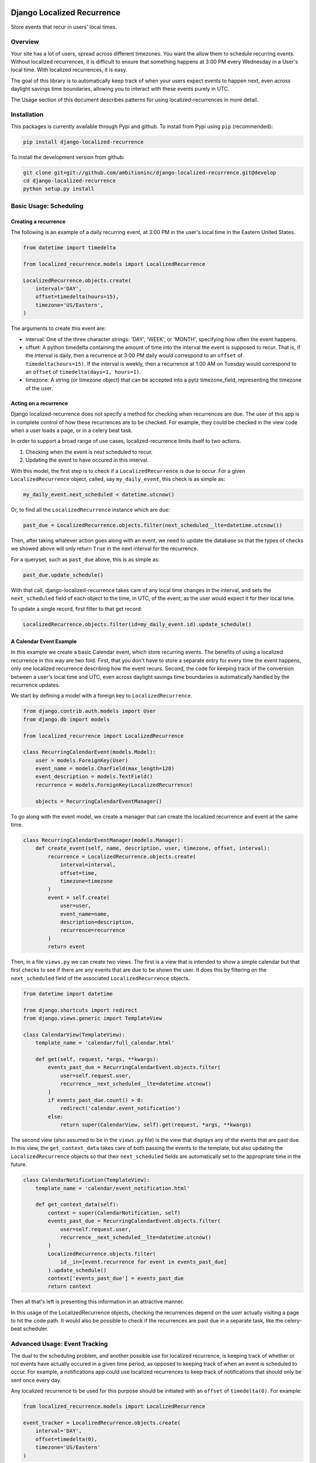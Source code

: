 .. image:: https://travis-ci.org/Wilduck/django-localized-recurrence.svg?branch=develop
    :target: https://travis-ci.org/Wilduck/django-localized-recurrence

Django Localized Recurrence
===========================

Store events that recur in users' local times.

Overview
----------------------------------------

Your site has a lot of users, spread across different timezones. You
want the allow them to schedule recurring events. Without localized
recurrences, it is difficult to ensure that something happens at 3:00
PM every Wednesday in a User's local time. With localized recurrences,
it is easy.

The goal of this library is to automatically keep track of when your
users expect events to happen next, even across daylight savings time
boundaries, allowing you to interact with these events purely in UTC.

The Usage section of this document describes patterns for using
localized-recurrences in more detail.


Installation
----------------------------------------

This packages is currently available through Pypi and github. To
install from Pypi using ``pip`` (recommended):

.. code-block:: none

    pip install django-localized-recurrence

To install the development version from github:

.. code-block:: none

    git clone git+git://github.com/ambitioninc/django-localized-recurrence.git@develop
    cd django-localized-recurrence
    python setup.py install


Basic Usage: Scheduling
----------------------------------------


Creating a recurrence
````````````````````````````````````````

The following is an example of a daily recurring event, at 3:00 PM in
the user's local time in the Eastern United States.

.. code-block:: python

    from datetime import timedelta

    from localized_recurrence.models import LocalizedRecurrence

    LocalizedRecurrence.objects.create(
        interval='DAY',
        offset=timedelta(hours=15),
        timezone='US/Eastern',
    )

The arguments to create this event are:

- interval: One of the three character strings: 'DAY', 'WEEK', or
  'MONTH', specifying how often the event happens.

- offset: A python timedelta containing the amount of time into the
  interval the event is supposed to recur. That is, if the interval is
  daily, then a recurrence at 3:00 PM daily would correspond to an
  ``offset`` of ``timedelta(hours=15)``. If the interval is weekly, then a
  recurrence at 1:00 AM on Tuesday would correspond to an ``offset`` of
  ``timedelta(days=1, hours=1)``.

- timezone: A string (or timezone object) that can be accepted into a
  pytz timezone_field, representing the timezone of the user.


Acting on a recurrence
````````````````````````````````````````

Django localized-recurrence does not specify a method for checking
when recurrences are due. The user of this app is in complete control
of how these recurrences are to be checked. For example, they could be
checked in the view code when a user loads a page, or in a celery beat
task.

In order to support a broad range of use cases, localized-recurrence
limits itself to two actions.

1. Checking when the event is next scheduled to recur.
2. Updating the event to have occured in this interval.

With this model, the first step is to check if a ``LocalizedRecurrence``
is due to occur. For a given ``LocalizedRecurrence`` object, called, say
``my_daily_event``, this check is as simple as:

.. code-block:: python

    my_daily_event.next_scheduled < datetime.utcnow()

Or, to find all the ``LocalizedRecurrence`` instance which are due:

.. code-block:: python

    past_due = LocalizedRecurrence.objects.filter(next_scheduled__lte=datetime.utcnow())

Then, after taking whatever action goes along with an event, we need
to update the database so that the types of checks we showed above
will only return ``True`` in the next interval for the recurrence.

For a queryset, such as ``past_due`` above, this is as simple as:

.. code-block:: python

    past_due.update_schedule()

With that call, django-localized-recurrence takes care of any local
time changes in the interval, and sets the ``next_scheduled`` field of
each object to the time, in UTC, of the event, as the user would
expect it for their local time.

To update a single record, first filter to that get record:

.. code-block:: python

     LocalizedRecurrence.objects.filter(id=my_daily_event.id).update_schedule()


A Calendar Event Example
````````````````````````````````````````

In this example we create a basic Calendar event, which store
recurring events. The benefits of using a localized recurrence in this
way are two fold. First, that you don't have to store a separate entry
for every time the event happens, only one localized recurrence
describing how the event recurs. Second, the code for keeping track of
the conversion between a user's local time and UTC, even across
daylight savings time boundaries is automatically handled by the
recurrence updates.

We start by defining a model with a foreign key to ``LocalizedRecurrence``.

.. code-block:: python

    from django.contrib.auth.models import User
    from django.db import models

    from localized_recurrence import LocalizedRecurrence

    class RecurringCalendarEvent(models.Model):
        user = models.ForeignKey(User)
        event_name = models.CharField(max_length=120)
        event_description = models.TextField()
        recurrence = models.ForeignKey(LocalizedRecurrence)

        objects = RecurringCalendarEventManager()

To go along with the event model, we create a manager that can create
the localized recurrence and event at the same time.

.. code-block:: python

    class RecurringCalendarEventManager(models.Manager):
        def create_event(self, name, description, user, timezone, offset, interval):
            recurrence = LocalizedRecurrence.objects.create(
                interval=interval,
                offset=time,
                timezone=timezone
            )
            event = self.create(
                user=user,
                event_name=name,
                description=description,
                recurrence=recurrence
            )
            return event

Then, in a file ``views.py`` we can create two views. The first is a
view that is intended to show a simple calendar but that first checks
to see if there are any events that are due to be shown the user. It
does this by filtering on the ``next_scheduled`` field of the associated
``LocalizedRecurrence`` objects.

.. code-block:: python

    from datetime import datetime

    from django.shortcuts import redirect
    from django.views.generic import TemplateView

    class CalendarView(TemplateView):
        template_name = 'calendar/full_calendar.html'

        def get(self, request, *args, **kwargs):
            events_past_due = RecurringCalendarEvent.objects.filter(
                user=self.request.user,
                recurrence__next_scheduled__lte=datetime.utcnow()
            )
            if events_past_due.count() > 0:
                redirect('calendar.event_notification')
            else:
                return super(CalendarView, self).get(request, *args, **kwargs)

The second view (also assumed to be in the ``views.py`` file) is the
view that displays any of the events that are past due. In this view,
the ``get_context_data`` takes care of both passing the events to the
template, but also updating the ``LocalizedRecurrence`` objects so that
their ``next_scheduled`` fields are automatically set to the appropriate
time in the future.

.. code-block:: python

    class CalendarNotification(TemplateView):
        template_name = 'calendar/event_notification.html'

        def get_context_data(self):
            context = super(CalendarNotification, self)
            events_past_due = RecurringCalendarEvent.objects.filter(
                user=self.request.user,
                recurrence__next_scheduled__lte=datetime.utcnow()
            )
            LocalizedRecurrence.objects.filter(
                id__in=[event.recurrence for event in events_past_due]
            ).update_schedule()
            context['events_past_due'] = events_past_due
            return context

Then all that's left is presenting this information in an attractive
manner.

In this usage of the LocalizedRecurrence objects, checking the
recurrences depend on the user actually visiting a page to hit the
code path. It would also be possible to check if the recurrences are
past due in a separate task, like the celery-beat scheduler.


Advanced Usage: Event Tracking
----------------------------------------

The dual to the scheduling problem, and another possible use for
localized recurrence, is keeping track of whether or not events have
actually occured in a given time period, as opposed to keeping track
of when an event is scheduled to occur. For example, a notifications
app could use localized recurrences to keep track of notifications
that should only be sent once every day.

Any localized recurrence to be used for this purpose should be
initiated with an ``offset`` of ``timedelta(0)``. For example:

.. code-block:: python

    from localized_recurrence.models import LocalizedRecurrence

    event_tracker = LocalizedRecurrence.objects.create(
        interval='DAY',
        offset=timedelta(0),
        timezone='US/Eastern'
    )

We'll show below how a recurrence of the form above could be used to
track the state of an event throughout a given time period.

Step Tracker Example
````````````````````````````````````````

Imagine running a website that recieves updates from users pedometers
about the number of steps they've taken. Modeling this requires a
model that keeps track of steps taken each day. Assume the pedometer
sends a request with the user's local date, and the number of steps
since the last check in. The code to keep track of that information
would look something like:

.. code-block:: python

    class StepsManager(models.Manager):
        def add_steps(self, user, date, steps):
            steps_obj, created = self.get_or_create(user=user, date=date)
            steps_obj.steps = steps_obj.steps + steps
            steps_obj.save()

    class Steps(models.Model):
        user = models.ForeignKey('User')
        date = models.DateField()
        total_steps = models.IntegerField(default=0)

        objects = StepsManager()

Users can also subscribe to get an email-notification whenever they
hit over a given number of steps in a single day. This is where a
localized recurrence can be used to help ensure that users are sent no
more than one email notification in a given day.

We can keep track of what notifications a user wishes to recieve in a
``StepsNotification`` model:

.. code-block:: python

    class StepsNotification(models.Model):
        user = models.ForeignKey('User', unique=True)
        steps_to_notify = models.IntegerField(default=10000)
        recurrence = models.ForeignKey('LocalizedRecurrence')

Then, a periodic task can be set up to check if the user has reached
their goal. This will also check that the associated recurrence is
past due by checking that it's ``next_scheduled`` value has already
passed (that is, it is less than ``utcnow()``).

.. code-block:: python

    def check_steps_and_notify(user):
        utc_now = datetime.utcnow()
        date = flemming.convert_to_tz(now, user.timezone)
        steps = Steps.objects.filter(date=date)
        notify = StepsNotification.objects.get(user=user)
        if steps > notify.steps and notify.recurrence.next_scheduled < now:
            msg = 'You reached your goal of {goal} steps today!'
            send_email(
                'You made your step goal',
                msg.format(goal=notify.steps)
                recipient_list=[user.email]
            )
            notify.recurrence.update_schedule()

Note that the recurrence is only updated if the step notification
condition is me.t This means that the recurrence ``next_scheduled``
value will always be less than ``utcnow()``, except in the case where
an email has already been sent that day.

Also, because the recurrences being used in this example have all been
initialized with ``offset=timedelta(0)``, when the call to
``update_schedule`` does occur, it updates to the start of the next
day in the user's local time, making sure that no duplicate emails are
sent in one day, but also making sure that a new email can be sent
for each day's goal.

This is how localized recurrences can be used to keep track of the
state of a notification, rather than keep track of the state of a
schedule.



Tracking Multiple Things with one Recurrence
````````````````````````````````````````````

Localized recurrences also come with the ability to track the state of
multiple objects, with the same base localized recurrence. This
feature is intended to make it simpler to track members of a mutable
group (with members occasionally added and removed), that are in the
same locale.

Given a recurrence, additional objects can be tracked/updated with:

.. code-block:: python

    my_recurrence.update_schedule(for_object=my_thing_to_track)

and their state can be checked with

.. code-block:: python

    my_recurrence.sub_recurrence(my_thing_to_track).next_scheduled

A call to ``update_schedule`` with a ``for_object`` argument, or a
call to ``sub_recurrence`` will try to find a the sub_recurrence
tracking the provided object, and create it if it does not already
exist. This allows a variable number of objects to be tracked, while
the consumer of the localized recurrence library only needs to track
one reference to a localized recurrence.

Finally, given a list of objects, it is possible to check all at once,
how many of them are due by using:

.. code-block:: python

    objs_due = my_recurrence.check_due(potentially_eventful)

The command above will filter out any objects from
``potentially_eventful`` that have already been acted upon in this
period, leaving only those objects who's ``next_scheduled`` value is
less than the current time. This method also works to minimized the
number of database queries needed to accomplish this task.

Contributions and Licence
----------------------------------------

Contributions are welcome, through issues or pull requests. If this
documentation is unclear, feel free to ask for clarification.

Licenced under the MIT License. For details see the LICENSE file.
